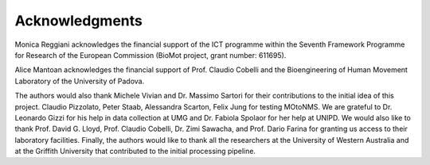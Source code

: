 
Acknowledgments
===============


Monica Reggiani acknowledges the financial support of the ICT
programme within the Seventh Framework Programme for Research of the
European Commission (BioMot project, grant number: 611695).


Alice Mantoan acknowledges the financial support of Prof. Claudio
Cobelli and the Bioengineering of Human Movement Laboratory of the
University of Padova.


The authors would also thank Michele Vivian and Dr. Massimo Sartori
for their contributions to the initial idea of this project. Claudio
Pizzolato, Peter Staab, Alessandra Scarton, Felix Jung for testing
MOtoNMS. We are grateful to Dr. Leonardo Gizzi for his help in data
collection at UMG and Dr. Fabiola Spolaor for her help at UNIPD. We
would also like to thank Prof. David G. Lloyd, Prof. Claudio Cobelli,
Dr. Zimi Sawacha, and Prof. Dario Farina for granting us access to
their laboratory facilities. Finally, the authors would like to thank
all the researchers at the University of Western Australia and at the
Griffith University that contributed to the initial processing
pipeline.